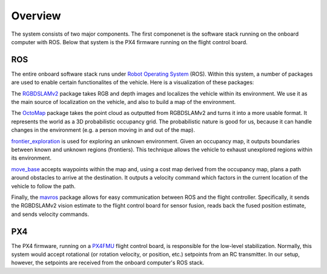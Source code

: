 Overview
========

The system consists of two major components. The first componenet is the
software stack running on the onboard computer with ROS. Below that system is
the PX4 firmware running on the flight control board.

ROS
---

The entire onboard software stack runs under `Robot Operating System`_ (ROS).
Within this system, a number of packages are used to enable certain
functionalites of the vehicle. Here is a visualization of these packages:

.. _Robot Operating System: http://ros.org

.. graphviz::

   digraph foo {
      rankdir="LR";

      node[shape="box", style=""];

      rgbdslam_v2 -> octomap -> frontier_exploration -> move_base -> mavros;
   }

The `RGBDSLAMv2`_ package takes RGB and depth images and localizes the vehicle
within its environment. We use it as the main source of localization on the
vehicle, and also to build a map of the environment.

The `OctoMap`_ package takes the point cloud as outputted from RGBDSLAMv2 and
turns it into a more usable format. It represents the world as a 3D
probabilistic occupancy grid. The probabilistic nature is good for us, because
it can handle changes in the environment (e.g. a person moving in and out of the
map).

`frontier_exploration`_ is used for exploring an unknown environment. Given an
occupancy map, it outputs boundaries between known and unknown regions
(frontiers). This technique allows the vehicle to exhaust unexplored regions
within its environment.

`move_base`_ accepts waypoints within the map and, using a cost map derived from
the occupancy map, plans a path around obstacles to arrive at the destination.
It outputs a velocity command which factors in the current location of the
vehicle to follow the path.

Finally, the `mavros`_ package allows for easy communication between ROS and the
flight controller. Specifically, it sends the RGBDSLAMv2 vision estimate to the
flight control board for sensor fusion, reads back the fused position estimate,
and sends velocity commands.

.. _RGBDSLAMv2: http://felixendres.github.io/rgbdslam_v2/
.. _OctoMap: https://octomap.github.io/
.. _frontier_exploration: http://wiki.ros.org/frontier_exploration/
.. _move_base: http://wiki.ros.org/move_base/
.. _mavros: https://github.com/mavlink/mavros/

PX4
---

The PX4 firmware, running on a `PX4FMU`_ flight control board, is responsible
for the low-level stabilization. Normally, this system would accept rotational
(or rotation velocity, or position, etc.) setpoints from an RC transmitter. In
our setup, however, the setpoints are received from the onboard computer's ROS
stack.

.. _PX4FMU: https://pixhawk.org/modules/px4fmu
